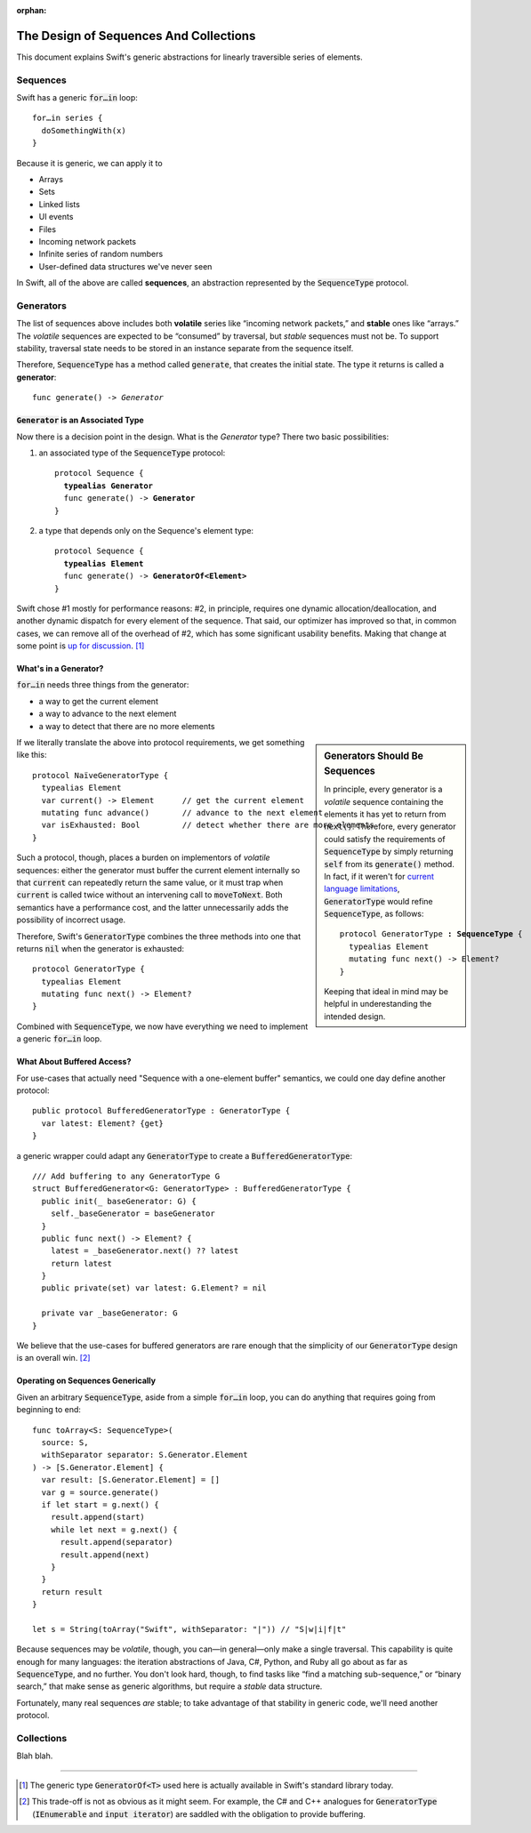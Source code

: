:orphan:

.. @raise litre.TestsAreMissing
.. default-role:: code

=========================================
 The Design of Sequences And Collections
=========================================

This document explains Swift's generic abstractions for linearly
traversible series of elements.  

Sequences
=========

Swift has a generic `for…in` loop::

  for…in series {
    doSomethingWith(x)
  }

Because it is generic, we can apply it to

* Arrays
* Sets
* Linked lists
* UI events
* Files
* Incoming network packets
* Infinite series of random numbers
* User-defined data structures we've never seen

In Swift, all of the above are called **sequences**, an abstraction
represented by the `SequenceType` protocol.  

Generators
==========

The list of sequences above includes both **volatile** series like
“incoming network packets,” and **stable** ones like “arrays.”  The
*volatile* sequences are expected to be “consumed” by traversal, but
*stable* sequences must not be.  To support stability, traversal state
needs to be stored in an instance separate from the sequence itself.

Therefore, `SequenceType` has a method called `generate`, that creates
the initial state.  The type it returns is called a **generator**:

.. parsed-literal::

  func generate() -> *Generator*

`Generator` is an Associated Type
---------------------------------

Now there is a decision point in the design.  What is the *Generator*
type?  There two basic possibilities:

1. an associated type of the `SequenceType` protocol:

  .. parsed-literal::

    protocol Sequence {
      **typealias Generator**
      func generate() -> **Generator**
    }

2. a type that depends only on the Sequence's element type:

  .. parsed-literal::

    protocol Sequence {
      **typealias Element**
      func generate() -> **GeneratorOf<Element>**
    }
     
Swift chose #1 mostly for performance reasons: #2, in principle,
requires one dynamic allocation/deallocation, and another dynamic
dispatch for every element of the sequence.  That said, our optimizer
has improved so that, in common cases, we can remove all of the
overhead of #2, which has some significant usability benefits.  Making
that change at some point is `up for discussion
<rdar://19755076>`_. [#GeneratorOf]_

What's in a Generator?
----------------------

`for…in` needs three things from the generator:

* a way to get the current element
* a way to advance to the next element
* a way to detect that there are no more elements

.. sidebar:: Generators Should Be Sequences

  In principle, every generator is a *volatile* sequence containing the
  elements it has yet to return from `next()`.  Therefore, every
  generator could satisfy the requirements of `SequenceType` by simply
  returning `self` from its `generate()` method.  In fact, if it weren't
  for `current language limitations <rdar://17986597>`_, `GeneratorType`
  would refine `SequenceType`, as follows:

  .. parsed-literal::

       protocol GeneratorType **: SequenceType** {
         typealias Element
         mutating func next() -> Element?
       }

  Keeping that ideal in mind may be helpful in underestanding the
  intended design.

If we literally translate the above into protocol requirements, we get
something like this::

  protocol NaïveGeneratorType {
    typealias Element
    var current() -> Element      // get the current element
    mutating func advance()       // advance to the next element
    var isExhausted: Bool         // detect whether there are more elements
  }

Such a protocol, though, places a burden on implementors of *volatile*
sequences: either the generator must buffer the current element
internally so that `current` can repeatedly return the same value, or
it must trap when `current` is called twice without an intervening
call to `moveToNext`.  Both semantics have a performance cost, and
the latter unnecessarily adds the possibility of incorrect usage.

Therefore, Swift's `GeneratorType` combines the three methods into one
that returns `nil` when the generator is exhausted::

  protocol GeneratorType {
    typealias Element
    mutating func next() -> Element?
  }

Combined with `SequenceType`, we now have everything we need to
implement a generic `for…in` loop.

What About Buffered Access?
---------------------------

For use-cases that actually need "Sequence with a one-element buffer"
semantics, we could one day define another protocol::

  public protocol BufferedGeneratorType : GeneratorType {
    var latest: Element? {get}
  }

a generic wrapper could adapt any `GeneratorType` to create a
`BufferedGeneratorType`::

  /// Add buffering to any GeneratorType G
  struct BufferedGenerator<G: GeneratorType> : BufferedGeneratorType {
    public init(_ baseGenerator: G) { 
      self._baseGenerator = baseGenerator
    }
    public func next() -> Element? { 
      latest = _baseGenerator.next() ?? latest
      return latest 
    }
    public private(set) var latest: G.Element? = nil

    private var _baseGenerator: G
  }

We believe that the use-cases for buffered generators are rare enough
that the simplicity of our `GeneratorType` design is an overall
win. [#input_iterator]_

Operating on Sequences Generically
----------------------------------

Given an arbitrary `SequenceType`, aside from a simple `for…in` loop,
you can do anything that requires going from beginning to end::

  func toArray<S: SequenceType>(
    source: S, 
    withSeparator separator: S.Generator.Element
  ) -> [S.Generator.Element] {
    var result: [S.Generator.Element] = []
    var g = source.generate()
    if let start = g.next() {
      result.append(start)
      while let next = g.next() {
        result.append(separator)
        result.append(next)
      }
    }
    return result
  }

  let s = String(toArray("Swift", withSeparator: "|")) // "S|w|i|f|t"

Because sequences may be *volatile*, though, you can—in general—only
make a single traversal.  This capability is quite enough for many
languages: the iteration abstractions of Java, C#, Python, and Ruby
all go about as far as `SequenceType`, and no further.  You don't look
hard, though, to find tasks like “find a matching sub-sequence,” or
“binary search,” that make sense as generic algorithms, but require a
*stable* data structure.

Fortunately, many real sequences *are* stable; to take advantage of
that stability in generic code, we'll need another protocol.

Collections
===========

Blah blah.

------

.. [#GeneratorOf] The generic type `GeneratorOf<T>` used here is
   actually available in Swift's standard library today.

.. [#input_iterator] This trade-off is not as obvious as it might
   seem.  For example, the C# and C++ analogues for `GeneratorType`
   (`IEnumerable` and `input iterator`) are saddled with the
   obligation to provide buffering.
